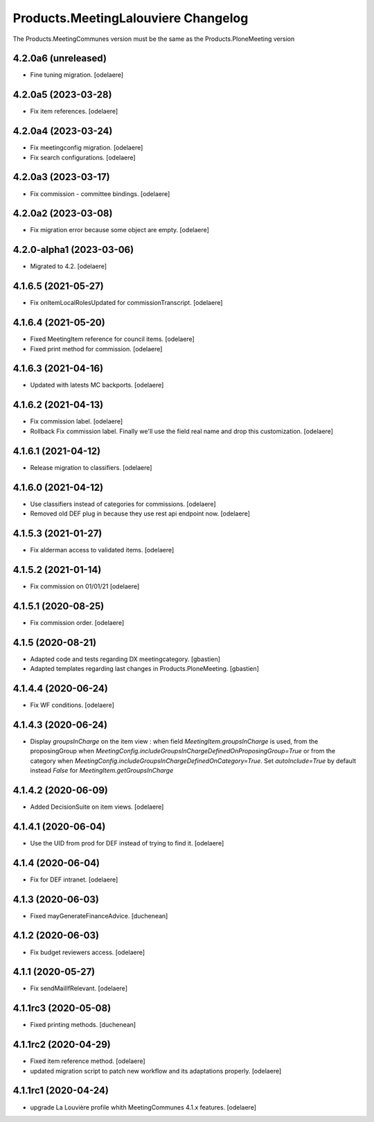 Products.MeetingLalouviere Changelog
====================================

The Products.MeetingCommunes version must be the same as the Products.PloneMeeting version

4.2.0a6 (unreleased)
--------------------

- Fine tuning migration.
  [odelaere]


4.2.0a5 (2023-03-28)
--------------------

- Fix item references.
  [odelaere]


4.2.0a4 (2023-03-24)
--------------------

- Fix meetingconfig migration.
  [odelaere]
- Fix search configurations.
  [odelaere]


4.2.0a3 (2023-03-17)
--------------------

- Fix commission - committee bindings.
  [odelaere]


4.2.0a2 (2023-03-08)
--------------------

- Fix migration error because some object are empty.
  [odelaere]


4.2.0-alpha1 (2023-03-06)
-------------------------

- Migrated to 4.2.
  [odelaere]


4.1.6.5 (2021-05-27)
--------------------

- Fix onItemLocalRolesUpdated for commissionTranscript.
  [odelaere]


4.1.6.4 (2021-05-20)
--------------------

- Fixed MeetingItem reference for council items.
  [odelaere]
- Fixed print method for commission.
  [odelaere]


4.1.6.3 (2021-04-16)
--------------------

- Updated with latests MC backports.
  [odelaere]


4.1.6.2 (2021-04-13)
--------------------

- Fix commission label.
  [odelaere]
- Rollback Fix commission label. Finally we'll use the field real name and drop this customization.
  [odelaere]


4.1.6.1 (2021-04-12)
--------------------

- Release migration to classifiers.
  [odelaere]


4.1.6.0 (2021-04-12)
--------------------

- Use classifiers instead of categories for commissions.
  [odelaere]
- Removed old DEF plug in because they use rest api endpoint now.
  [odelaere]


4.1.5.3 (2021-01-27)
--------------------

- Fix alderman access to validated items.
  [odelaere]


4.1.5.2 (2021-01-14)
--------------------

- Fix commission on 01/01/21
  [odelaere]


4.1.5.1 (2020-08-25)
--------------------

- Fix commission order.
  [odelaere]


4.1.5 (2020-08-21)
------------------

- Adapted code and tests regarding DX meetingcategory.
  [gbastien]
- Adapted templates regarding last changes in Products.PloneMeeting.
  [gbastien]


4.1.4.4 (2020-06-24)
--------------------

- Fix WF conditions.
  [odelaere]


4.1.4.3 (2020-06-24)
--------------------

- Display `groupsInCharge` on the item view : when field `MeetingItem.groupsInCharge` is used, from the proposingGroup when
  `MeetingConfig.includeGroupsInChargeDefinedOnProposingGroup=True` or from the category when
  `MeetingConfig.includeGroupsInChargeDefinedOnCategory=True`.
  Set `autoInclude=True` by default instead `False` for `MeetingItem.getGroupsInCharge`


4.1.4.2 (2020-06-09)
--------------------

- Added DecisionSuite on item views.
  [odelaere]


4.1.4.1 (2020-06-04)
--------------------

- Use the UID from prod for DEF instead of trying to find it.
  [odelaere]


4.1.4 (2020-06-04)
------------------

- Fix for DEF intranet.
  [odelaere]


4.1.3 (2020-06-03)
------------------

- Fixed mayGenerateFinanceAdvice.
  [duchenean]


4.1.2 (2020-06-03)
------------------

- Fix budget reviewers access.
  [odelaere]


4.1.1 (2020-05-27)
------------------

- Fix sendMailIfRelevant.
  [odelaere]


4.1.1rc3 (2020-05-08)
---------------------

- Fixed printing methods.
  [duchenean]


4.1.1rc2 (2020-04-29)
---------------------

- Fixed item reference method.
  [odelaere]
- updated migration script to patch new workflow and its adaptations properly.
  [odelaere]


4.1.1rc1 (2020-04-24)
---------------------
- upgrade La Louvière profile whith MeetingCommunes 4.1.x features.
  [odelaere]
